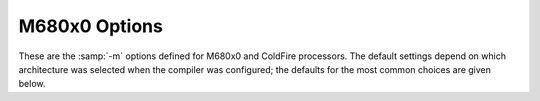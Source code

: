 ..
  Copyright 1988-2022 Free Software Foundation, Inc.
  This is part of the GCC manual.
  For copying conditions, see the GPL license file

.. program:: M680x0

.. _m680x0-options:

M680x0 Options
^^^^^^^^^^^^^^

.. index:: M680x0 options

These are the :samp:`-m` options defined for M680x0 and ColdFire processors.
The default settings depend on which architecture was selected when
the compiler was configured; the defaults for the most common choices
are given below.

.. option:: -march=arch

  Generate code for a specific M680x0 or ColdFire instruction set
  architecture.  Permissible values of :samp:`{arch}` for M680x0
  architectures are: :samp:`68000`, :samp:`68010`, :samp:`68020`,
  :samp:`68030`, :samp:`68040`, :samp:`68060` and :samp:`cpu32`.  ColdFire
  architectures are selected according to Freescale's ISA classification
  and the permissible values are: :samp:`isaa`, :samp:`isaaplus`,
  :samp:`isab` and :samp:`isac`.

  GCC defines a macro ``__mcfarch__`` whenever it is generating
  code for a ColdFire target.  The :samp:`{arch}` in this macro is one of the
  :option:`-march` arguments given above.

  When used together, :option:`-march` and :option:`-mtune` select code
  that runs on a family of similar processors but that is optimized
  for a particular microarchitecture.

.. option:: -mcpu=cpu

  Generate code for a specific M680x0 or ColdFire processor.
  The M680x0 :samp:`{cpu}` s are: :samp:`68000`, :samp:`68010`, :samp:`68020`,
  :samp:`68030`, :samp:`68040`, :samp:`68060`, :samp:`68302`, :samp:`68332`
  and :samp:`cpu32`.  The ColdFire :samp:`{cpu}` s are given by the table
  below, which also classifies the CPUs into families:

  =============  ========================================================================================================================================================================
  Family         :samp:`-mcpu` arguments
  =============  ========================================================================================================================================================================
  :samp:`51`     :samp:`51` :samp:`51ac` :samp:`51ag` :samp:`51cn` :samp:`51em` :samp:`51je` :samp:`51jf` :samp:`51jg` :samp:`51jm` :samp:`51mm` :samp:`51qe` :samp:`51qm`
  :samp:`5206`   :samp:`5202` :samp:`5204` :samp:`5206`
  :samp:`5206e`  :samp:`5206e`
  :samp:`5208`   :samp:`5207` :samp:`5208`
  :samp:`5211a`  :samp:`5210a` :samp:`5211a`
  :samp:`5213`   :samp:`5211` :samp:`5212` :samp:`5213`
  :samp:`5216`   :samp:`5214` :samp:`5216`
  :samp:`52235`  :samp:`52230` :samp:`52231` :samp:`52232` :samp:`52233` :samp:`52234` :samp:`52235`
  :samp:`5225`   :samp:`5224` :samp:`5225`
  :samp:`52259`  :samp:`52252` :samp:`52254` :samp:`52255` :samp:`52256` :samp:`52258` :samp:`52259`
  :samp:`5235`   :samp:`5232` :samp:`5233` :samp:`5234` :samp:`5235` :samp:`523x`
  :samp:`5249`   :samp:`5249`
  :samp:`5250`   :samp:`5250`
  :samp:`5271`   :samp:`5270` :samp:`5271`
  :samp:`5272`   :samp:`5272`
  :samp:`5275`   :samp:`5274` :samp:`5275`
  :samp:`5282`   :samp:`5280` :samp:`5281` :samp:`5282` :samp:`528x`
  :samp:`53017`  :samp:`53011` :samp:`53012` :samp:`53013` :samp:`53014` :samp:`53015` :samp:`53016` :samp:`53017`
  :samp:`5307`   :samp:`5307`
  :samp:`5329`   :samp:`5327` :samp:`5328` :samp:`5329` :samp:`532x`
  :samp:`5373`   :samp:`5372` :samp:`5373` :samp:`537x`
  :samp:`5407`   :samp:`5407`
  :samp:`5475`   :samp:`5470` :samp:`5471` :samp:`5472` :samp:`5473` :samp:`5474` :samp:`5475` :samp:`547x` :samp:`5480` :samp:`5481` :samp:`5482` :samp:`5483` :samp:`5484` :samp:`5485`
  =============  ========================================================================================================================================================================

  :option:`-mcpu`:samp:`={cpu}` overrides :option:`-march`:samp:`={arch}` if
  :samp:`{arch}` is compatible with :samp:`{cpu}`.  Other combinations of
  :option:`-mcpu` and :option:`-march` are rejected.

  GCC defines the macro ``__mcf_cpu_cpu`` when ColdFire target
  :samp:`{cpu}` is selected.  It also defines ``__mcf_family_family``,
  where the value of :samp:`{family}` is given by the table above.

.. option:: -mtune=tune

  Tune the code for a particular microarchitecture within the
  constraints set by :option:`-march` and :option:`-mcpu`.
  The M680x0 microarchitectures are: :samp:`68000`, :samp:`68010`,
  :samp:`68020`, :samp:`68030`, :samp:`68040`, :samp:`68060`
  and :samp:`cpu32`.  The ColdFire microarchitectures
  are: :samp:`cfv1`, :samp:`cfv2`, :samp:`cfv3`, :samp:`cfv4` and :samp:`cfv4e`.

  You can also use :option:`-mtune`:samp:`=68020-40` for code that needs
  to run relatively well on 68020, 68030 and 68040 targets.
  :option:`-mtune`:samp:`=68020-60` is similar but includes 68060 targets
  as well.  These two options select the same tuning decisions as
  :option:`-m68020-40` and :option:`-m68020-60` respectively.

  GCC defines the macros ``__mcarch`` and ``__mcarch__``
  when tuning for 680x0 architecture :samp:`{arch}`.  It also defines
  ``mcarch`` unless either :option:`-ansi` or a non-GNU :option:`-std`
  option is used.  If GCC is tuning for a range of architectures,
  as selected by :option:`-mtune`:samp:`=68020-40` or :option:`-mtune`:samp:`=68020-60`,
  it defines the macros for every architecture in the range.

  GCC also defines the macro ``__muarch__`` when tuning for
  ColdFire microarchitecture :samp:`{uarch}`, where :samp:`{uarch}` is one
  of the arguments given above.

.. option:: -m68000, -mc68000

  Generate output for a 68000.  This is the default
  when the compiler is configured for 68000-based systems.
  It is equivalent to :option:`-march`:samp:`=68000`.

  Use this option for microcontrollers with a 68000 or EC000 core,
  including the 68008, 68302, 68306, 68307, 68322, 68328 and 68356.

.. option:: -m68010

  Generate output for a 68010.  This is the default
  when the compiler is configured for 68010-based systems.
  It is equivalent to :option:`-march`:samp:`=68010`.

.. option:: -m68020, -mc68020

  Generate output for a 68020.  This is the default
  when the compiler is configured for 68020-based systems.
  It is equivalent to :option:`-march`:samp:`=68020`.

.. option:: -m68030

  Generate output for a 68030.  This is the default when the compiler is
  configured for 68030-based systems.  It is equivalent to
  :option:`-march`:samp:`=68030`.

.. option:: -m68040

  Generate output for a 68040.  This is the default when the compiler is
  configured for 68040-based systems.  It is equivalent to
  :option:`-march`:samp:`=68040`.

  This option inhibits the use of 68881/68882 instructions that have to be
  emulated by software on the 68040.  Use this option if your 68040 does not
  have code to emulate those instructions.

.. option:: -m68060

  Generate output for a 68060.  This is the default when the compiler is
  configured for 68060-based systems.  It is equivalent to
  :option:`-march`:samp:`=68060`.

  This option inhibits the use of 68020 and 68881/68882 instructions that
  have to be emulated by software on the 68060.  Use this option if your 68060
  does not have code to emulate those instructions.

.. option:: -mcpu32

  Generate output for a CPU32.  This is the default
  when the compiler is configured for CPU32-based systems.
  It is equivalent to :option:`-march`:samp:`=cpu32`.

  Use this option for microcontrollers with a
  CPU32 or CPU32+ core, including the 68330, 68331, 68332, 68333, 68334,
  68336, 68340, 68341, 68349 and 68360.

.. option:: -m5200

  Generate output for a 520X ColdFire CPU.  This is the default
  when the compiler is configured for 520X-based systems.
  It is equivalent to :option:`-mcpu`:samp:`=5206`, and is now deprecated
  in favor of that option.

  Use this option for microcontroller with a 5200 core, including
  the MCF5202, MCF5203, MCF5204 and MCF5206.

.. option:: -m5206e

  Generate output for a 5206e ColdFire CPU.  The option is now
  deprecated in favor of the equivalent :option:`-mcpu`:samp:`=5206e`.

.. option:: -m528x

  Generate output for a member of the ColdFire 528X family.
  The option is now deprecated in favor of the equivalent
  :option:`-mcpu`:samp:`=528x`.

.. option:: -m5307

  Generate output for a ColdFire 5307 CPU.  The option is now deprecated
  in favor of the equivalent :option:`-mcpu`:samp:`=5307`.

.. option:: -m5407

  Generate output for a ColdFire 5407 CPU.  The option is now deprecated
  in favor of the equivalent :option:`-mcpu`:samp:`=5407`.

.. option:: -mcfv4e

  Generate output for a ColdFire V4e family CPU (e.g. 547x/548x).
  This includes use of hardware floating-point instructions.
  The option is equivalent to :option:`-mcpu`:samp:`=547x`, and is now
  deprecated in favor of that option.

.. option:: -m68020-40

  Generate output for a 68040, without using any of the new instructions.
  This results in code that can run relatively efficiently on either a
  68020/68881 or a 68030 or a 68040.  The generated code does use the
  68881 instructions that are emulated on the 68040.

  The option is equivalent to :option:`-march`:samp:`=68020` :option:`-mtune`:samp:`=68020-40`.

.. option:: -m68020-60

  Generate output for a 68060, without using any of the new instructions.
  This results in code that can run relatively efficiently on either a
  68020/68881 or a 68030 or a 68040.  The generated code does use the
  68881 instructions that are emulated on the 68060.

  The option is equivalent to :option:`-march`:samp:`=68020` :option:`-mtune`:samp:`=68020-60`.

.. option:: -mhard-float, -m68881

  Generate floating-point instructions.  This is the default for 68020
  and above, and for ColdFire devices that have an FPU.  It defines the
  macro ``__HAVE_68881__`` on M680x0 targets and ``__mcffpu__``
  on ColdFire targets.

.. option:: -msoft-float

  Do not generate floating-point instructions; use library calls instead.
  This is the default for 68000, 68010, and 68832 targets.  It is also
  the default for ColdFire devices that have no FPU.

.. option:: -mdiv, -mno-div

  Generate (do not generate) ColdFire hardware divide and remainder
  instructions.  If :option:`-march` is used without :option:`-mcpu`,
  the default is 'on' for ColdFire architectures and 'off' for M680x0
  architectures.  Otherwise, the default is taken from the target CPU
  (either the default CPU, or the one specified by :option:`-mcpu`).  For
  example, the default is 'off' for :option:`-mcpu`:samp:`=5206` and 'on' for
  :option:`-mcpu`:samp:`=5206e`.

  GCC defines the macro ``__mcfhwdiv__`` when this option is enabled.

.. option:: -mshort

  Consider type ``int`` to be 16 bits wide, like ``short int``.
  Additionally, parameters passed on the stack are also aligned to a
  16-bit boundary even on targets whose API mandates promotion to 32-bit.

.. option:: -mno-short

  Do not consider type ``int`` to be 16 bits wide.  This is the default.

.. option:: -mnobitfield, -mno-bitfield

  Do not use the bit-field instructions.  The :option:`-m68000`, :option:`-mcpu32`
  and :option:`-m5200` options imply :option:`-mnobitfield`.

.. option:: -mbitfield

  Do use the bit-field instructions.  The :option:`-m68020` option implies
  :option:`-mbitfield`.  This is the default if you use a configuration
  designed for a 68020.

.. option:: -mrtd

  Use a different function-calling convention, in which functions
  that take a fixed number of arguments return with the ``rtd``
  instruction, which pops their arguments while returning.  This
  saves one instruction in the caller since there is no need to pop
  the arguments there.

  This calling convention is incompatible with the one normally
  used on Unix, so you cannot use it if you need to call libraries
  compiled with the Unix compiler.

  Also, you must provide function prototypes for all functions that
  take variable numbers of arguments (including ``printf``);
  otherwise incorrect code is generated for calls to those
  functions.

  In addition, seriously incorrect code results if you call a
  function with too many arguments.  (Normally, extra arguments are
  harmlessly ignored.)

  The ``rtd`` instruction is supported by the 68010, 68020, 68030,
  68040, 68060 and CPU32 processors, but not by the 68000 or 5200.

  The default is :option:`-mno-rtd`.

.. option:: -malign-int, -mno-align-int

  Control whether GCC aligns ``int``, ``long``, ``long long``,
  ``float``, ``double``, and ``long double`` variables on a 32-bit
  boundary (:option:`-malign-int`) or a 16-bit boundary (:option:`-mno-align-int`).
  Aligning variables on 32-bit boundaries produces code that runs somewhat
  faster on processors with 32-bit busses at the expense of more memory.

  .. warning::

    If you use the :option:`-malign-int` switch, GCC
    aligns structures containing the above types differently than
    most published application binary interface specifications for the m68k.

  Use the pc-relative addressing mode of the 68000 directly, instead of
  using a global offset table.  At present, this option implies :option:`-fpic`,
  allowing at most a 16-bit offset for pc-relative addressing.  :option:`-fPIC` is
  not presently supported with :option:`-mpcrel`, though this could be supported for
  68020 and higher processors.

.. option:: -mno-strict-align, -mstrict-align

  Do not (do) assume that unaligned memory references are handled by
  the system.

.. option:: -msep-data

  Generate code that allows the data segment to be located in a different
  area of memory from the text segment.  This allows for execute-in-place in
  an environment without virtual memory management.  This option implies
  :option:`-fPIC`.

.. option:: -mno-sep-data

  Generate code that assumes that the data segment follows the text segment.
  This is the default.

.. option:: -mid-shared-library

  Generate code that supports shared libraries via the library ID method.
  This allows for execute-in-place and shared libraries in an environment
  without virtual memory management.  This option implies :option:`-fPIC`.

.. option:: -mno-id-shared-library

  Generate code that doesn't assume ID-based shared libraries are being used.
  This is the default.

.. option:: -mshared-library-id=n

  Specifies the identification number of the ID-based shared library being
  compiled.  Specifying a value of 0 generates more compact code; specifying
  other values forces the allocation of that number to the current
  library, but is no more space- or time-efficient than omitting this option.

.. option:: -mxgot, -mno-xgot

  When generating position-independent code for ColdFire, generate code
  that works if the GOT has more than 8192 entries.  This code is
  larger and slower than code generated without this option.  On M680x0
  processors, this option is not needed; :option:`-fPIC` suffices.

  GCC normally uses a single instruction to load values from the GOT.
  While this is relatively efficient, it only works if the GOT
  is smaller than about 64k.  Anything larger causes the linker
  to report an error such as:

  .. index:: relocation truncated to fit (ColdFire)

  .. code-block:: c++

    relocation truncated to fit: R_68K_GOT16O foobar

  If this happens, you should recompile your code with :option:`-mxgot`.
  It should then work with very large GOTs.  However, code generated with
  :option:`-mxgot` is less efficient, since it takes 4 instructions to fetch
  the value of a global symbol.

  Note that some linkers, including newer versions of the GNU linker,
  can create multiple GOTs and sort GOT entries.  If you have such a linker,
  you should only need to use :option:`-mxgot` when compiling a single
  object file that accesses more than 8192 GOT entries.  Very few do.

  These options have no effect unless GCC is generating
  position-independent code.

.. option:: -mlong-jump-table-offsets

  Use 32-bit offsets in ``switch`` tables.  The default is to use
  16-bit offsets.

